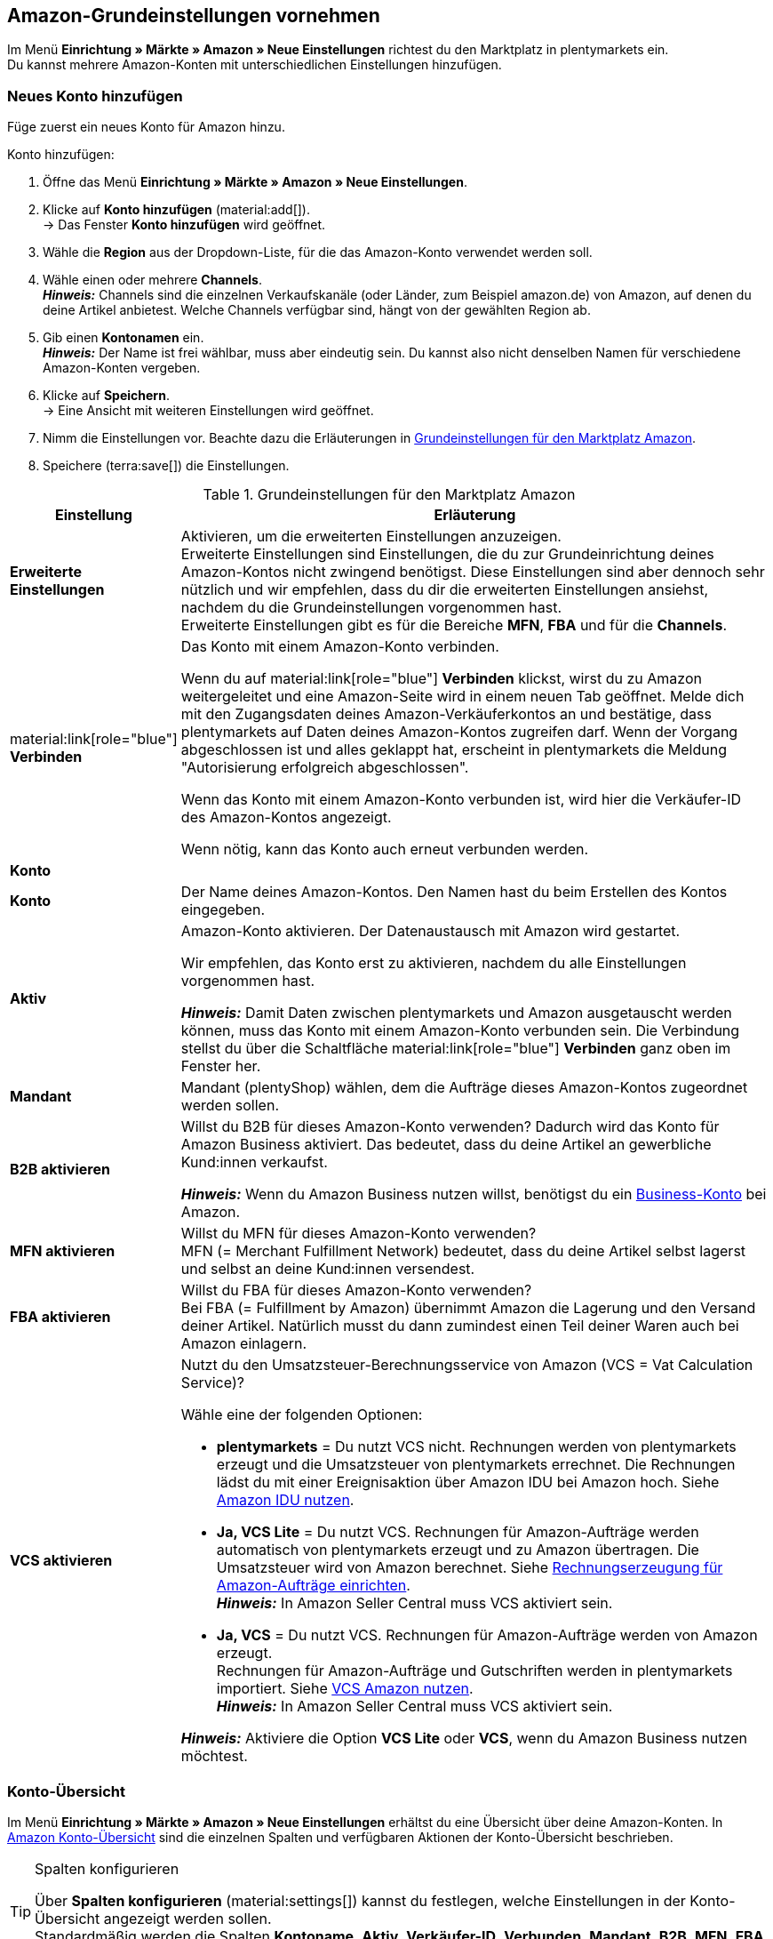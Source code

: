 [#3UIG01]
== Amazon-Grundeinstellungen vornehmen

Im Menü *Einrichtung » Märkte » Amazon » Neue Einstellungen* richtest du den Marktplatz in plentymarkets ein. +
Du kannst mehrere Amazon-Konten mit unterschiedlichen Einstellungen hinzufügen.

// Konto vs. Amazon-Konto

[#neues-konto]
=== Neues Konto hinzufügen

Füge zuerst ein neues Konto für Amazon hinzu.

[.instruction]
Konto hinzufügen:

. Öffne das Menü *Einrichtung » Märkte » Amazon » Neue Einstellungen*.
. Klicke auf *Konto hinzufügen* (material:add[]). +
→ Das Fenster *Konto hinzufügen* wird geöffnet.
. Wähle die *Region* aus der Dropdown-Liste, für die das Amazon-Konto verwendet werden soll.
. Wähle einen oder mehrere *Channels*. +
*_Hinweis:_* Channels sind die einzelnen Verkaufskanäle (oder Länder, zum Beispiel amazon.de) von Amazon, auf denen du deine Artikel anbietest. Welche Channels verfügbar sind, hängt von der gewählten Region ab.
. Gib einen *Kontonamen* ein. +
*_Hinweis:_* Der Name ist frei wählbar, muss aber eindeutig sein. Du kannst also nicht denselben Namen für verschiedene Amazon-Konten vergeben.
. Klicke auf *Speichern*. +
→ Eine Ansicht mit weiteren Einstellungen wird geöffnet.
. Nimm die Einstellungen vor. Beachte dazu die Erläuterungen in <<#grundeinstellungen-amazon>>.
. Speichere (terra:save[]) die Einstellungen.

[[grundeinstellungen-amazon]]
.Grundeinstellungen für den Marktplatz Amazon
[cols="1,4a"]
|===
|Einstellung |Erläuterung

| *Erweiterte Einstellungen*
| Aktivieren, um die erweiterten Einstellungen anzuzeigen. +
Erweiterte Einstellungen sind Einstellungen, die du zur Grundeinrichtung deines Amazon-Kontos nicht zwingend benötigst. Diese Einstellungen sind aber dennoch sehr nützlich und wir empfehlen, dass du dir die erweiterten Einstellungen ansiehst, nachdem du die Grundeinstellungen vorgenommen hast. +
Erweiterte Einstellungen gibt es für die Bereiche *MFN*, *FBA* und für die *Channels*.

| material:link[role="blue"] *Verbinden* 
| Das Konto mit einem Amazon-Konto verbinden. +

Wenn du auf material:link[role="blue"] *Verbinden* klickst, wirst du zu Amazon weitergeleitet und eine Amazon-Seite wird in einem neuen Tab geöffnet. Melde dich mit den Zugangsdaten deines Amazon-Verkäuferkontos an und bestätige, dass plentymarkets auf Daten deines Amazon-Kontos zugreifen darf. Wenn der Vorgang abgeschlossen ist und alles geklappt hat, erscheint in plentymarkets die Meldung "Autorisierung erfolgreich abgeschlossen". +

Wenn das Konto mit einem Amazon-Konto verbunden ist, wird hier die Verkäufer-ID des Amazon-Kontos angezeigt. +

Wenn nötig, kann das Konto auch erneut verbunden werden.

2+^| *Konto*

| *Konto*
| Der Name deines Amazon-Kontos. Den Namen hast du beim Erstellen des Kontos eingegeben.

| *Aktiv*
| Amazon-Konto aktivieren. Der Datenaustausch mit Amazon wird gestartet. +

Wir empfehlen, das Konto erst zu aktivieren, nachdem du alle Einstellungen vorgenommen hast.

*_Hinweis:_* Damit Daten zwischen plentymarkets und Amazon ausgetauscht werden können, muss das Konto mit einem Amazon-Konto verbunden sein. Die Verbindung stellst du über die Schaltfläche material:link[role="blue"] *Verbinden* ganz oben im Fenster her.

| *Mandant*
| Mandant (plentyShop) wählen, dem die Aufträge dieses Amazon-Kontos zugeordnet werden sollen.

| *B2B aktivieren*
| Willst du B2B für dieses Amazon-Konto verwenden? Dadurch wird das Konto für Amazon Business aktiviert. Das bedeutet, dass du deine Artikel an gewerbliche Kund:innen verkaufst. +

*_Hinweis:_* Wenn du Amazon Business nutzen willst, benötigst du ein link:https://business.amazon.de/de/funktionen-entdecken/beschaffung-verwalten/kontoverwaltung[Business-Konto^] bei Amazon.

| *MFN aktivieren*
| Willst du MFN für dieses Amazon-Konto verwenden? +
MFN (= Merchant Fulfillment Network) bedeutet, dass du deine Artikel selbst lagerst und selbst an deine Kund:innen versendest.

| *FBA aktivieren*
| Willst du FBA für dieses Amazon-Konto verwenden? +
Bei FBA (= Fulfillment by Amazon) übernimmt Amazon die Lagerung und den Versand deiner Artikel. Natürlich musst du dann zumindest einen Teil deiner Waren auch bei Amazon einlagern.

| *VCS aktivieren*
| Nutzt du den Umsatzsteuer-Berechnungsservice von Amazon (VCS = Vat Calculation Service)? +

Wähle eine der folgenden Optionen: +

* *plentymarkets* = Du nutzt VCS nicht. Rechnungen werden von plentymarkets erzeugt und die Umsatzsteuer von plentymarkets errechnet. Die Rechnungen lädst du mit einer Ereignisaktion über Amazon IDU bei Amazon hoch. Siehe xref:maerkte:amazon-einrichten.adoc#3175[Amazon IDU nutzen]. +
* *Ja, VCS Lite* = Du nutzt VCS. Rechnungen für Amazon-Aufträge werden automatisch von plentymarkets erzeugt und zu Amazon übertragen. Die Umsatzsteuer wird von Amazon berechnet. Siehe xref:maerkte:amazon-einrichten.adoc#3150[Rechnungserzeugung für Amazon-Aufträge einrichten]. +
*_Hinweis:_* In Amazon Seller Central muss VCS aktiviert sein. +
* *Ja, VCS* = Du nutzt VCS. Rechnungen für Amazon-Aufträge werden von Amazon erzeugt. +
Rechnungen für Amazon-Aufträge und Gutschriften werden in plentymarkets importiert. Siehe xref:maerkte:amazon-einrichten.adoc#6900a[VCS Amazon nutzen]. +
*_Hinweis:_* In Amazon Seller Central muss VCS aktiviert sein. +

*_Hinweis:_* Aktiviere die Option *VCS Lite* oder *VCS*, wenn du Amazon Business nutzen möchtest.
|===

[#konto-uebersicht]
=== Konto-Übersicht

Im Menü *Einrichtung » Märkte » Amazon » Neue Einstellungen* erhältst du eine Übersicht über deine Amazon-Konten. In <<tabelle-konto-uebersicht>> sind die einzelnen Spalten und verfügbaren Aktionen der Konto-Übersicht beschrieben.

[TIP]
.Spalten konfigurieren
====
Über *Spalten konfigurieren* (material:settings[]) kannst du festlegen, welche Einstellungen in der Konto-Übersicht angezeigt werden sollen. +
Standardmäßig werden die Spalten *Kontoname*, *Aktiv*, *Verkäufer-ID*, *Verbunden*, *Mandant*, *B2B*, *MFN*, *FBA* und *VCS* in der Übersicht angezeigt.
====

*_Hinweis:_* Die Konto-Übersicht sieht unterschiedlich aus, je nachdem, welche Spalten du über *Spalten konfigurieren* (material:settings[]) in der Übersicht hinzufügst oder ausblendest. In der folgenden Tabelle sind nur die Spalten beschrieben, die standardmäßig in der Übersicht angezeigt werden.

[TIP]
.Amazon-Konten suchen
====
Wenn du viele Amazon-Konten hast und das gewünschte Konto nicht gleich findest, kannst du das Konto auch über die Suche finden (material:search[role="blue"]). In den Filtern (material:tune[]) kannst du den *Kontonamen*, die *Verkäufer-ID* und die *Region* eingeben, um das gewünschte Konto zu finden.
====

[[tabelle-konto-uebersicht]]
.Amazon Konto-Übersicht
[cols="1a,4a"]
|===
|Spalte |Erläuterung

| *Kontoname*
| Der Name deines Amazon-Kontos.

| *Aktiv*
| material:circle[role="blue"] = Das Konto ist aktiv und Daten werden mit Amazon ausgetauscht. +
material:circle[] = Das Konto ist nicht aktiv. Es werden keine Daten mit Amazon ausgetauscht. +

*_Hinweis:_* Der Datenaustausch zwischen plentymarkets und Amazon funktioniert nur, wenn das Konto mit Amazon verbunden wurde. Ob das Konto verbunden ist, siehst du in der Spalte *Verbunden*.

| *Verkäufer-ID*
| Die Verkäufer-ID deines Amazon-Kontos. Die Verkäufer-ID erhältst du von Amazon.

| *Verbunden*
| material:link[role="blue"] = Das Konto ist mit Amazon verbunden. Dadurch kann plentymarkets auf die Daten deines Amazon-Kontos zugreifen. +
material:link_off[] = Das Konto ist nicht mit Amazon verbunden. Es können keine Daten ausgetauscht werden.

| *Mandant*
| Der Mandant (plentyShop), dem die Aufträge dieses Amazon-Kontos zugeordnet werden.

| *B2B*
| material:done[] = Bei diesem Amazon-Konto nutzt du B2B (Verkauf an Geschäftskund:innen). +
material:close[] = B2B wird bei diesem Amazon-Konto nicht genutzt.

| *MFN*
| material:done[] = Bei diesem Amazon-Konto nutzt du MFN (Versand durch Händler:in). +
material:close[] =  MFN wird bei diesem Amazon-Konto nicht genutzt.

| *FBA*
| material:done[] = Bei diesem Amazon-Konto nutzt du FBA (Lagerung und Versand durch Amazon). +
material:close[] = FBA wird bei diesem Amazon-Konto nicht genutzt.

| *VCS*
| material:done[] = Für dieses Amazon-Konto ist der Amazon-Rechnungsservice VCS aktiviert. Du siehst in der Übersicht auch, ob du *VCS* (Amazon berechnet die Umsatzsteuer und erzeugt Rechnungen) oder *VCS Lite* (Amazon berechnet die Umsatzsteuer, Rechnungen werden von plentymarkets erzeugt) nutzt. +
material:close[] = VCS ist für dieses Amazon-Konto nicht aktiviert.
|===

[#J48FUC6T]
== Auftragseinstellungen vornehmen

[.instruction]
Auftragseinstellungen vornehmen:

. Öffne das Menü *Einrichtung » Märkte » Amazon » Neue Einstellungen » [Konto öffnen]*.
. Navigiere zum Bereich *Aufträge*.
. Nimm die Einstellungen vor. Beachte dabei die Erläuterungen in <<#tab-auftrag>>. +
*_Tipp:_* Fehlt eine Einstellung? Dann aktiviere die Option *Erweiterte Einstellungen*.
. Speichere (terra:save[]) die Einstellungen.

[[tab-auftrag]]
.Einstellungen im Tab *Aufträge*
[cols="1,3a"]
|===
| Einstellung | Erläuterung

| *Auftragsimport Startdatum*
| Datum im Format *DD.MM.YYYY* eingeben oder über den Kalender (material:today[]) wählen. +

Bei *Auftragsimport Startzeit* kannst du zusätzlich eine Uhrzeit eingeben oder über (material:schedule[]) wählen. +

Es werden nur Aufträge ab dem gewählten Datum und Zeitpunkt in plentymarkets importiert. Aufträge, die früher generiert wurden, werden nicht importiert. +
Beachte aber, dass ältere Aufträge trotzdem noch einmal in plentymarkets importiert werden, wenn sie auf Amazon aktualisiert wurden. +

*_Hinweis:_* Diese Einstellung greift bei eigenem Versand (MFN) und bei Versand durch Amazon (FBA).

*_Hinweis:_* Jeder in plentymarkets importierte Auftrag wird abgerechnet.

| *Artikelname in Aufträgen*
| Unter welchem Namen sollen Produkte in den Auftragspositionen von Amazon-Aufträgen angezeigt werden? +

*_Mögliche Optionen:_* +
*Standardartikelname des Mandanten* = Der Artikelname, der im Standard-Webshop verwendet wird, wird auch in Amazon-Aufträgen angezeigt. +
*Artikelname von Amazon - mit SKU* = Der Artikelname, der auf Amazon verwendet wird, wird mit SKU in Amazon-Aufträgen angezeigt. +
*Artikelname von Amazon - ohne SKU* = Der Artikelname, der auf Amazon verwendet wird, wird in Amazon-Aufträgen angezeigt.

| *Gutschriften importieren*
| Aktivieren, um Gutschriften alle 4 Stunden zu importieren. VCS-Gutschriften werden einmal stündlich importiert. +

*_Hinweis:_* Diese Einstellung greift bei eigenem Versand (MFN) und bei Versand durch Amazon (FBA).

| *Produkte mit starsellersworld gelistet*
| Listest du deine Produkte mit link:https://www.starsellersworld.com/[starsellersworld^] auf Amazon? Dann aktiviere diese Einstellung. +

Beim Auftragsimport wird dann die SKU des Artikels nach dem letzten "-" abgeschnitten, um eine Zuordnung des Artikels im System zu ermöglichen.
|===

[#J48KIC6T]
== Produkt-Einstellungen vornehmen

In der Ansicht *Produkt* nimmst du Einstellungen zum Artikelexport vor.

[.collapseBox]
.Was ist der Unterschied zwischen Produkten und Angeboten?
--

* *Produkte* sind die gesamten Artikeldaten inklusive Preise und Bestand, die auf den Amazon-Produktdetailseiten angezeigt werden. Die Produktdetailseite enthält alle wichtigen Informationen über ein Produkt, die für Käufer:innen relevant sind.
* Bei *Angeboten* werden nur die Preise und der Bestand eines Artikels exportiert. Das eigentliche Produkt "gehört" auf dem Marktplatz einem anderen Anbieter. Du hängst dich also nur an dieses Produkt dran und veröffentlichst deinen eigenen Preis. Bei Amazon bedeutet das auch, dass dein Angebot nicht die Buy-Box erhält, sondern weiter unten in der Box "Andere Verkäufer auf Amazon" erscheint.

--

[.instruction]
Produkt-Einstellungen vornehmen:

. Öffne das Menü *Einrichtung » Märkte » Amazon » Neue Einstellungen » [Konto öffnen]*.
. Navigiere zum Bereich *Produkte*.
. Nimm die Einstellungen vor. Beachte dabei die Erläuterungen in <<#tab-Produkt>>. +
*_Tipp:_* Fehlt eine Einstellung? Dann aktiviere die Option *Erweiterte Einstellungen*.
. Speichere (terra:save[]) die Einstellungen.

[[tab-Produkt]]
.Einstellungen im Tab *Produkte*
[cols="1,3a"]
|===
| Einstellung | Erläuterung

| *SKU-Aufbau*
| Wie sollen neue SKU erzeugt werden, wenn eine Variante beim Export noch keine SKU hat?

Die SKU (Stock Keeping Unit) ist eine eindeutige Referenznummer für alle Artikel und Artikelvarianten bei Amazon.

Eine der folgenden Optionen wählen:

* *Varianten-ID* +
* *GTIN wenn vorhanden, sonst Varianten-ID* +
* *Variantennummer wenn vorhanden, sonst Varianten-ID*

Die gewählte Option greift nur für Varianten, die zum ersten Mal zu Amazon exportiert werden und noch keine SKU haben.

[.collapseBox]
.Du verkaufst schon auf Amazon und möchtest jetzt über plentymarkets auf Amazon verkaufen?
--


Dann speichere an deinen Varianten die SKU-Nummern, die du schon auf Amazon verwendest.

[.instruction]
Vorhandene SKU hinzufügen:

. Öffne das Menü *Artikel » Artikel bearbeiten » [Artikel öffnen] » [Variante öffnen] » Varianten-Tab: Einstellungen*.
. Wechsele in das Varianten-Tab *Verfügbarkeit*.
. Klicke im Bereich *SKU* auf *Hinzufügen* (icon:plus-square[role="green"]). +
→ Das Bearbeitungsfenster *Neue SKU* wird angezeigt.
. Wähle die Herkunft *Amazon*.
. Wähle das dazugehörige Amazon-Konto.
. Gib die SKU ein.
. Klicke auf *Hinzufügen* (icon:plus-square[role="green"]). +
→ Die SKU wird gespeichert und angezeigt.

// TODO: Oder auf Varianten vorbereiten verlinken?
--

| *Verlängerte Bearbeitungszeit aktivieren*
| Gewährt Amazon dir verlängerte Bearbeitungszeiten?

[cols="1a,5a"]
!===
! material:toggle_off[role="darkGrey"] +
(Standard)
! Die Standard-Bearbeitungszeit von Amazon wird verwendet.

! material:toggle_on[role="blue"]
! Erhöht die maximale Bearbeitungszeit von Amazon-Aufträgen von 30 auf bis zu 120 Tage. +
*_Hinweis:_* Aktiviere diese Einstellung nur, wenn Amazon dich für verlängerte Bearbeitungszeiten freigeschaltet hat.
!===

| *Bestandsänderungen exportieren*
| Sollen Änderungen am Bestand alle 15 Minuten an Amazon exportiert werden? +
*_Wichtig:_* Diese Einstellung gilt für alle Channels eines Amazon-Accounts.

[cols="1a,5a"]
!===
! material:toggle_off[role="darkGrey"] +
(Standard)
! Bestandsänderungen werden nicht abgeglichen.

! material:toggle_on[role="blue"]
! Geänderte Bestände werden alle 15 Minuten zu Amazon exportiert.
!===


| *Vollständigen Bestand exportieren*
| Sollen Bestandsdaten einmal täglich an Amazon exportiert werden? +
*_Wichtig:_* Diese Einstellung gilt für alle Channels des Amazon-Accounts.

[cols="1a,5a"]
!===
! material:toggle_off[role="darkGrey"] +
(Standard)
! Bestand wird nicht abgeglichen.

! material:toggle_on[role="blue"]
! Einmal täglich wird ein vollständiger Bestandsabgleich durchgeführt.
!===
|===

[#CNQFKI]
== Fulfillment-Einstellungen vornehmen

Du kannst den Versand von Varianten, die du über Amazon verkaufst, auf verschiedene Arten organisieren:

* *Amazon FBA:* FBA steht für Fulfillment by Amazon. Bei diesem Service übernimmt Amazon die Lagerhaltung und die gesamte Logistik. Mit anderen Worten: Amazon lagert und versendet. xref:maerkte:amazon-fba-nutzen.adoc#[So richtest du Amazon FBA ein.]
* *Amazon MFN:* MFN steht für merchant-fulfilled network. Du lagerst und versendest deine Produkte selbst.
xref:maerkte:best-practices-amazon-mfn-auftragsimport.adoc#[So richtest du Amazon MFN ein.]

//tag::amazon-mfn-video[]
Informationen zum Händlerversand findest du auch in diesem Video-Tutorial:

.Amazon MFN
video::304534064[vimeo]
//end::amazon-mfn-video[]

[#XZK4GY]
=== Amazon MFN einrichten

// TODO: Einleitung

[.instruction]
Amazon MFN einrichten:

. Öffne das Menü *Einrichtung » Märkte » Amazon » Einstellungen*.
. Navigiere zum Bereich *MFN*.
. Nimm die Einstellungen vor. Beachte dabei die Erläuterungen in <<#tab-MFN>>. +
*_Tipp:_* Fehlt eine Einstellung? Dann aktiviere die Option *Erweiterte Einstellungen*.
. Speichere (terra:save[]) die Einstellungen.

[[tab-MFN]]
.Amazon MFN einrichten
[cols="1,3a"]
|===
| Einstellung | Erläuterung

| *MFN-Aufträge importieren*
| 
[cols="1a,5a"]
!===
! material:toggle_off[role="darkGrey"] +
(Standard)
! MFN-Aufträge für dieses Konto werden nicht importiert.

! material:toggle_on[role="blue"]
! MFN-Aufträge für dieses Konto werden alle 15 Minuten importiert.

*_Hinweis:_* Aufträge werden alle 15 Minuten abgerufen. Trotzdem kann es bis zu 90 Minuten dauern, bis ein in Amazon generierter Auftrag in deinem plentymarkets System angezeigt wird. Das ist keine Fehlfunktion, sondern aus technischen Gründen nicht anders möglich. Meistens wirst du aber vorher durch eine E-Mail von Amazon über den Verkauf informiert und kannst den Auftrag im Seller Central schon ansehen.
!===

| *Auftragsstatus für übertragene Erstattungen*
| Einen xref:auftraege:order-statuses.adoc#[Auftragsstatus] wählen. Aufträge, für die erfolgreich eine Erstattung an Amazon übertragen wurde, werden in diesen Auftragsstatus verschoben.

| *Auftragsstatus für Erstattungen, die nicht übertragen wurden*
| Einen xref:auftraege:order-statuses.adoc#[Auftragsstatus] wählen. Aufträge, für die keine Erstattung an Amazon übertragen werden konnte, werden in diesen Status verschoben.

| *Ausstehende Aufträge importieren*
| Wählen, ob ausstehende Aufträge von Amazon importiert werden sollen. 

[cols="1a,5a"]
!===
! material:toggle_off[role="darkGrey"] +
(Standard)
! Ausstehende Aufträge werden nicht importiert. Es wird also kein Warenbestand reserviert.

! material:toggle_on[role="blue"] 
! Ausstehende Aufträge werden alle 15 Minuten importiert. Der Warenbestand wird reserviert.

*_Ablauf:_*

* Ausstehende Amazon-Aufträge werden mit dem Status *[1] Unvollständige Daten* importiert. Die Aufträge bleiben in diesem Status, bis Amazon den Auftrag freigibt.
* Bis zur Freigabe werden keine Adressen und keine Artikelpreise am Auftrag gespeichert.
* Nach der Freigabe durch Amazon wird der Auftrag aktualisiert und die dazugehörigen Adressen und Preise werden gespeichert.
* Wenn Amazon den Auftrag nicht freigibt, wird der Auftrag automatisch in Status *[8] Storniert* verschoben. Der Warenbestand wird wieder freigegeben.
!===

| *Versandbestätigungen aktivieren*
| Wählen, ob Versandbestätigungen an Amazon gesendet werden sollen.
// TODO: Was wenn nicht? Dann EA?
|===

[#92ZUDZ]
=== Amazon FBA einrichten

Wenn du Amazon FBA nutzt, lege nun fest, wie FBA-Aufträge, die über Amazon eingehen, behandelt werden sollen.

[#60]
==== Lager für Amazon FBA erstellen

Erstelle zuerst Lager, die für Amazon Fulfillment-Aufträge verwendet werden sollen. Dabei musst du für jedes Amazon-Logistiklager, an das du Waren sendest, auch ein Lager in plentymarkets erstellen. Nur so bleibt die komplette Funktionalität der Warenwirtschaft auch beim FBA-Programm erhalten und du behältst die Lagerbestände bei Amazon über dein plentymarkets System im Blick.

Du benötigst die folgenden Lager:

* ein Lager für jedes Land, in dem Amazon deinen FBA-Bestand einlagert
* ein Lager für unverkäuflichen FBA-Bestand für jedes Land, in dem Amazon deinen FBA-Bestand einlagert

[.instruction]
Lager für Amazon FBA erstellen:

. Öffne das Menü *Einrichtung » Waren » Lager*.
. Klicke auf *Neues Lager*.
. Gib einen Namen für das Lager ein.
. Wähle den Lagertyp *Reparatur*.
. Wähle als *Logistiktyp* die Option *Amazon*.
. Speichere (terra:save[]) die Einstellungen. +
→ Das Lager wird alphabetisch sortiert unter Lager angezeigt und geöffnet.
. Nimm die weiteren Einstellungen gemäß der Erläuterungen auf der Handbuchseite xref:warenwirtschaft:lager-einrichten.adoc#[Lager planen] vor.
. Speichere (terra:save[]) die Einstellungen. +
→ Das Lager wird erstellt.
// TODO: Lagereinstellungen hier aufführen

[TIP]
.Separate Amazon FBA Bestandsanzeige für EU und UK
====
Seit dem Brexit wird der FBA UK Stock für Amazon.co.uk separat geführt und fällt nicht mehr unter den FBA EU Stock. Um sowohl den *FBA EU Stock* als auch den *FBA UK Stock* angezeigt zu bekommen, wird mindestens ein Konto im System benötigt, das einem europäischen Verkäuferkonto zugeordnet ist und das einen Abruf auf eine europäische Amazon-Plattform tätigen kann. Zusätzlich wird noch ein Konto im System benötigt, das einem europäischen Verkäuferkonto zugeordnet ist und das einen Abruf auf die Plattform Amazon.co.uk tätigen kann. Dieses Konto ruft dann den Bestand der gesamten FBA-UK-Bestände ab. Beachte hierzu auch das Best Practice xref:maerkte:best-practices-amazon-fba-bestandsanzeige.adoc#[Bestandsanzeige Amazon FBA für EU und UK].
====

[#92ZFDZ]
==== Amazon FBA einrichten

Wenn du Amazon FBA nutzt, lege nun fest, wie FBA-Aufträge, die über Amazon eingehen, behandelt werden sollen.

// tag::amazon-fba-settings[]
[.instruction]
Amazon FBA einrichten:

. Öffne das Menü *Einrichtung » Märkte » Amazon » Einstellungen » [Konto öffnen]*.
. Navigiere zum Bereich *FBA*.
. Nimm die Einstellungen vor. Beachte dabei die Erläuterungen in <<#tab-fba>>. +
*_Tipp:_* Fehlt eine Einstellung? Dann aktiviere die Option *Erweiterte Einstellungen*.
. Speichere (terra:save[]) die Einstellungen.

[[tab-fba]]
.Amazon FBA einrichten
[cols="1,3a"]
|===

2+^| Fulfillment by Amazon (FBA)

| *FBA-Aufträge importieren*
| Sollen FBA-Aufträge in plentymarkets importiert werden?

[cols="1a,5a"]
!===
! material:toggle_off[role="darkGrey"] +
(Standard)
! FBA-Aufträge für dieses Konto werden nicht importiert.

! material:toggle_on[role="blue"]
! FBA-Aufträge für dieses Konto werden alle 4 Stunden importiert.
!===

| *Auftragsstatus für importierte FBA-Aufträge*
| Mit welchem xref:auftraege:order-statuses.adoc#[Auftragsstatus] sollen FBA-Aufträge in plentymarkets importiert werden?

*_Hinweis:_* Wenn du die Einstellung *Aufträge mit gebuchtem Warenausgang importieren* aktivierst, musst du hier mindestens *Status 7* wählen.

| *Aufträge mit gebuchtem Warenausgang importieren*
| Soll für importierte FBA-Aufträge der Warenausgang als gebucht markiert werden?

Wenn die Option aktiviert ist, werden die Aufträge zwar als gebucht markiert. Es wird aber keine Warenbewegung ausgelöst. Der Bestand wird erst durch den Auftragsbericht von Amazon reduziert.

*_Wichtig:_* Wenn die Einstellung aktiv ist, wähle mindestens Status 7 für die Einstellung *Auftragsstatus für importierte FBA-Aufträge*.

| *Retouren importieren*
| Sollen Retouren in plentymarkets importiert werden?

[cols="1a,5a"]
!===
! material:toggle_on[role="blue"] +
(Standard)
! Retouren werden einmal täglich importiert. +
*_Wichtig:_* Retouren werden nur importiert, wenn der Auftrag mit unveränderter externer Auftragsnummer in plentymarkets vorliegt.

*_Tipp:_* Im Retourenfall senden Käufer:innen die Ware zurück an Amazon. Die Retoure wird in dein plentymarkets System importiert und mit dem Retourenstatus im Auftragsmenü erstellt, den du im Menü *Einrichtung » Aufträge » Einstellungen* gewählt hast.

! material:toggle_off[role="darkGrey"]
! Retouren werden nicht importiert.
!===

| *Gutscheine bei Retouren berücksichtigen*
| Wählen, ob Rabatte von Amazon bei Retouren berücksichtigt werden sollen oder nicht. Dabei wird kein Mindestbestellwert für den Gutschein berücksichtigt.

*_Wichtig:_* "Gutscheine" können Rabatte aus Amazon Delivery Campaigns, Amazon Campaigns oder sonstige von Amazon gewährte Rabatte sein. Es können aber auch zusätzliche Kosten sein, die Amazon erhebt. Beispiele hierfür sind Kosten für Geschenkverpackungen oder Fälle, in denen Amazon eigene Versandkosten berechnet.

[cols="1a,5a"]
!===
! material:toggle_on[role="blue"] +
(Standard)
! FBA-Retouren enthalten Artikelpositionen für Rabatte oder Zusatzkosten von Amazon. Der Gutschriftsbetrag stimmt also nicht mit dem Betrag des ursprünglichen Auftrags überein. Die Gutschrift muss ggf. über *Stornobeleg » Auftragsanpassung » Neue Gutschrift* korrigiert werden.

[.collapseBox]
.Beispiel
--

* Warenwert des ursprünglichen Auftrags: 50,00 Euro
* Von Amazon erhobene zusätzliche Portokosten: 5,00 Euro
* Betrag in der Gutschrift: 55 Euro
--

! material:toggle_off[role="darkGrey"]
! Auftragspositionen für Amazon-Gutscheine werden nicht importiert. Rabatte oder zusätzliche Kosten von Amazon werden also ignoriert und bei der Berechnung nicht berücksichtigt.

[.collapseBox]
.Beispiel
--

* Warenwert des ursprünglichen Auftrags: 50,00 Euro
* Von Amazon erhobene zusätzliche Portokosten: 5,00 Euro
* Betrag in der Gutschrift: 50 Euro
--
!===
  
| *Artikelrabatte aus Kampagnen ignorieren*
| Wähle, wie Rabatte auf Artikel beim Import von Aufträgen behandelt werden sollen.

*_Hintergrund:_* Aus Amazon-Bestellberichten geht nicht hervor, ob Artikelrabatte eines Auftrags von der Händler:in oder von Amazon gewährt wurden. Beim Import wird in beiden Fällen der Rabattbetrag vom Auftragswert abgezogen. Wenn Amazon den Rabatt gibt, weichen dann aber der Auftragswert und der von Amazon an dich ausgezahlte Betrag voneinander ab. In solchen Fällen musst du den Auftrag manuell anpassen, da du sonst zu wenig Umsatzsteuer für den Auftrag abführst.

*_Empfehlung:_* Aktiviere diese Einstellung, wenn du selbst keine Kampagnen mit Produktrabatten auf Amazon-Plattformen anbietest.

[cols="1,4a"]
!===
! material:toggle_off[role="darkGrey"] +
(Standard)
! Der Rabattbetrag wird importiert. Wenn der Rabatt von Amazon gewährt wurde, muss der Auftrag manuell angepasst werden.

[.collapseBox]
.Beispiel
--

*_Ablauf bei Rabatt von Amazon:_*

* Eine Kundin kauft einen deiner Artikel für 10,00 Euro.
* Amazon gibt der Kundin einen Rabatt von 1,00 Euro.
* Der Auftrag wird mit einem Auftragswert von 9,00 Euro importiert.
* Amazon zahlt dir 10,00 Euro aus. +
→ Den Auftragswert und der Betrag, den Amazon an dich auszahlt, stimmen nicht übereinstimmen. Der Auftrag muss manuell korrigiert werden.

*_Ablauf bei Rabatt von Händler:in:_*

* Eine Kundin kauft einen deiner Artikel für 10,00 Euro.
* Du gibst der Kundin einen Rabatt von 1,00 Euro.
* Der Auftrag wird mit einem Auftragswert von 9,00 Euro importiert.
* Amazon zahlt dir 9,00 Euro aus. +
→ Alle Summen sind korrekt.

*_Hinweis:_* Um die Beispiele zu vereinfachen werden darin die Gebühren nicht berücksichtigt, die du an Amazon zahlst.
--

! material:toggle_on[role="blue"]
! Der Rabattbetrag wird beim Import vom Auftragswert abgezogen. Diese Einstellung wird für Händler:innen empfohlen, die selbst keine Rabattkampagnen auf Amazon-Plattformen fahren. Wenn der Rabatt von der Händler:in gewährt wurde, muss der Auftrag manuell angepasst werden.

[.collapseBox]
.Beispiel
--

*_Ablauf bei Rabatt von Amazon:_*

* Eine Kundin kauft einen deiner Artikel für 10,00 Euro.
* Amazon gibt der Kundin einen Rabatt von 1,00 Euro.
* Amazon zahlt dir 10,00 Euro aus.
* Der Auftrag wird mit einem Auftragswert von 10,00 Euro importiert. +
→ Alle Summen sind korrekt.

*_Ablauf bei Rabatt von Händler:in:_*

* Eine Kundin kauft einen deiner Artikel für 10,00 Euro.
* Du gibst der Kundin einen Rabatt von 1,00 Euro.
* Der Auftrag wird mit einem Auftragswert von 10,00 Euro importiert.
* Amazon zahlt dir 9,00 Euro aus. +
→ Den Auftragswert und der Betrag, den Amazon an dich auszahlt, stimmen nicht übereinstimmen. Der Auftrag muss manuell korrigiert werden.

*_Hinweis:_* Um die Beispiele zu vereinfachen werden darin die Gebühren nicht berücksichtigt, die du Amazon zahlst.
--
!===

| *Versandrabatte aus Kampagnen ignorieren*
| Wähle, wie Rabatte auf die Versandkosten beim Import von Aufträgen behandelt werden sollen.

*_Hintergrund:_* Aus Amazon-Bestellberichten geht nicht hervor, ob Versandrabatte eines Auftrags von der Händler:in oder von Amazon gewährt wurden. Beim Import wird in beiden Fällen der Rabattbetrag vom Auftragswert abgezogen. Wenn Amazon den Rabatt gibt, weichen dann aber der Auftragswert und der von Amazon an dich ausgezahlte Betrag voneinander ab. In solchen Fällen musst du den Auftrag manuell anpassen, da du sonst zu wenig Umsatzsteuer für den Auftrag abführst.

*_Empfehlung:_* Aktiviere diese Einstellung, wenn du selbst keine Kampagnen mit Versandrabatten auf Amazon-Plattformen anbietest.

[cols="1,4a"]
!===
! *Nein* 
(Standard)
! Der Rabattbetrag wird importiert. Wenn der Rabatt von Amazon gewährt wurde, muss der Auftrag manuell angepasst werden.

[.collapseBox]
.Beispiel
--

*_Ablauf bei Rabatt von Amazon:_*

* Eine Kundin kauft einen deiner Artikel für 10,00 Euro plus 3,00 Euro Versandkosten.
* Amazon schenkt der Kundin die Versandkosten.
* Der Auftrag wird mit einem Auftragswert von 10,00 Euro plus 3,00 Euro Versandkosten importiert.
* Amazon zahlt dir 13,00 Euro aus. +
→ Den Auftragswert und der Betrag, den Amazon an dich auszahlt, stimmen nicht übereinstimmen. Der Auftrag muss manuell korrigiert werden.

*_Ablauf bei Rabatt von Händler:in:_*

* Eine Kundin kauft einen deiner Artikel für 10,00 Euro plus 3,00 Euro Versandkosten.
* Du schenkst der Kundin die Versandkosten.
* Der Auftrag wird mit einem Auftragswert von 10,00 Euro plus 3,00 Euro Versandkosten importiert.
* Amazon zahlt dir 13,00 Euro aus. +
→ Alle Summen sind korrekt.

*_Hinweis:_* Um die Beispiele zu vereinfachen werden darin die Gebühren nicht berücksichtigt, die du Amazon zahlst.
--

! *Ja*
! Der Rabattbetrag wird beim Import vom Auftragswert abgezogen. Diese Einstellung wird für Händler:innen empfohlen, die selbst keine Rabattkampagnen auf Amazon-Plattformen fahren. Wenn der Rabatt von der Händler:in gewährt wurde, muss der Auftrag manuell angepasst werden.

[.collapseBox]
.Beispiel
--

*_Ablauf bei Rabatt von Amazon:_*

* Eine Kundin kauft einen deiner Artikel für 10,00 Euro plus 3,00 Euro Versandkosten.
* Amazon schenkt der Kundin die Versandkosten.
* Der Auftrag wird mit einem Auftragswert von 10,00 Euro plus 3,00 Euro Versandkosten importiert.
* Amazon zahlt dir 13,00 Euro aus. +
→ Alle Summen sind korrekt.

*_Ablauf bei Rabatt von Händler:in:_*

* Eine Kundin kauft einen deiner Artikel für 10,00 Euro plus 3,00 Euro Versandkosten.
* Du schenkst der Kundin die Versandkosten.
* Der Auftrag wird mit einem Auftragswert von 10,00 Euro plus 3,00 Euro Versandkosten importiert.
* Amazon zahlt dir 13,00 Euro aus. +
→ Den Auftragswert und der Betrag, den Amazon an dich auszahlt, stimmen nicht übereinstimmen. Der Auftrag muss manuell korrigiert werden.

*_Hinweis:_* Um die Beispiele zu vereinfachen werden darin die Gebühren nicht berücksichtigt, die du an Amazon zahlst.
--
!===

2+^| *FBA-Einstellungen: Bestand*

| *FBA-Bestand importieren*
| Sollen Bestände bei Amazon in dein FBA-Lager importiert werden?

[cols="1a,5a"]
!===
! material:toggle_off[role="darkGrey"] +
(Standard)
! FBA-Bestände werden nicht mit Amazon ausgetauscht.

! material:toggle_on[role="blue"]
! Einmal stündlich werden FBA-Bestände in plentymarkets importiert.
!===

| *Lager*
| Welches plentymarkets Lager soll für den FBA-Bestandsabgleich dieses Kontos verwendet werden?

Dieses Lager wird auch für die FBA-Auftragszuordnung des Kontos verwendet, wenn kein FBA-Auftrag zugeordnet werden kann, weil für das Auftragsland kein Lager eingerichtet wurde.

| *Lager UK*
| Welches plentymarkets Lager soll für den FBA-Bestandsabgleich für Großbritannien verwendet werden?

| *Lager für unverkäuflichen Bestand*
| In welches plentymarkets Lager soll unverkäuflicher Bestand des Kontos gebucht werden? Wenn du kein Lager wählst, wird der unverkäufliche Bestand nicht in plentymarkets importiert.

*_Hinweis:_* Wähle für diese Einstellung nicht das gleiche Lager wie für die Einstellung *Lager* (FBA-Lager). Sonst werden die Bestände des Lagers überschrieben.

[.collapseBox]
.Was ist unverkäuflicher Bestand?
--
Der unverkäufliche Bestand ist die Anzahl der Einheiten einer SKU, die sich in Amazon-Logistikzentren befinden und den Zustand "nicht verkaufbar" haben. Im Bericht "Lagerbestand mit Versand durch Amazon" entspricht das der Menge in der Spalte *afn-unsellable-quantity*.
--

| *Lager für unverkäuflichen Bestand UK*
| In welches plentymarkets Lager soll unverkäuflicher Bestand des Kontos in Großbritannien gebucht werden? Wenn du kein Lager wählst, wird der unverkäufliche Bestand nicht in plentymarkets importiert.

*_Hinweis:_* Wähle für diese Einstellung nicht das gleiche Lager wie für die Einstellung *Lager (UK)* (FBA-Lager). Sonst werden die Bestände des Lagers überschrieben.

[.collapseBox]
.Was ist unverkäuflicher Bestand?
--
Der unverkäufliche Bestand ist die Anzahl der Einheiten einer SKU, die sich in Amazon-Logistikzentren befinden und den Zustand "nicht verkaufbar" haben. Im Bericht "Lagerbestand mit Versand durch Amazon" entspricht das der Menge in der Spalte *afn-unsellable-quantity*.
--
//end::amazon-fba-settings[]

//tag::amazon-multi-channel-settings[]
2+^| *Multi-Channel*

| *Multi-Channel-Versand aktivieren*
| Sollen auch Aufträge von anderen Verkaufskanälen mit Amazon FBA abgewickelt werden?

*_Was ist Multi-Channel-Versand?_*

Mit Amazon FBA können auch Aufträge abgewickelt werden, die auf anderen Verkaufskanälen generiert werden, zum Beispiel auf anderen Marktplätzen oder in deinem Online-Shop. Auch für diese Aufträge übernimmt Amazon also die Lagerung und den Versand deiner Artikel.

| *Auftragsstatus für übertragene Multi-Channel-Aufträge*
| Einen xref:auftraege:order-statuses.adoc#[Auftragsstatus] wählen. Dieser Auftragsstatus wird Multi-Channel-Aufträgen zugewiesen, die erfolgreich an Amazon übertragen wurden.

| *Artikelpakete Multi-Channel*
| Welche Auftagspositionen sollen für FBA-Multi-Channel-Aufträge an Amazon übertragen werden? +

*_Hintergrund:_* Welche Option du wählst hängt davon ab, wie du Artikelpakete bei Amazon lagerst. Sind alle Paketbestandteile von Artikelpaketen gemeinsam verpackt bei Amazon eingelagert? Oder stellt Amazon die einzelnen Paketbestandteile selbst zu Artikelpaketen zusammen?

[cols="1,3a"]
!===
! *Alle Auftragspositionen übertragen*
! Als Auftragspositionen werden die Paketposition und die Paketbestandteile an Amazon übertragen.

*_Wichtig: Wähle diese Option nicht. Sonst versendet Amazon möglicherweise Positionen doppelt oder erfüllt den Auftrag nicht._*

! *Nur Paketposition übertragen*
! Nur die Paketposition wird an Amazon übertragen.

*_Voraussetzung:_* Alle Paketbestandteile des Artikelpakets sind in einer einzigen Verpackung bei Amazon gelagert. Das Artikelpaket hat nur eine SKU. Amazon pickt also nur eine Position.

! *Ohne Paketposition übertragen*
! Nur die Paketbestandteile werden an Amazon übertragen.

*_Voraussetzung:_* Das Artikelpaket besteht aus einzelnen Artikeln. Bei Amazon sind diese Artikel alle einzeln eingelagert. Jeder Artikel hat eine eigene SKU. Erst durch den Pick-Vorgang wird aus den Einzelartikeln ein Artikelpaket. 
!===

| *Versandkategorie*
| Wie soll Amazon deine Multi-Channel-Bestellungen versenden?

[cols="1,3a"]
!===
! *Standard*
! Normaler Versand

! *Expedited*
! Schnellversand

! *Priority*
! Bevorzugt (schnellster Versand)
!===
|===
//end::amazon-multi-channel-settings[]

[#HBN7346B]
== Channels verwalten

Channels sind die einzelnen Verkaufskanäle von Amazon in den verschiedenen Ländern.

[#HBN7446B]
=== Channels hinzufügen

Du kannst entweder Channels mit Standardeinstellungen hinzufügen oder einen vorhandenen Channel kopieren und anpassen.

[tabs]
====
Channel(s) mit Standardeinstellungen hinzufügen::
+
--

[.instruction]
Channel(s) mit Standardeinstellungen hinzufügen:

. Öffne das Menü *Einrichtung » Märkte » Amazon » Einstellungen*.
. Navigiere zum Bereich *Channels*.
. Klicke auf icon:plus[] *Channel(s) mit Standardeinstellungen hinzufügen*. +
→ Das Fenster *Channel(s) mit Standardeinstellungen hinzufügen* wird angezeigt.
. Wähle aus der Dropdown-Liste einen oder mehrere Channels.
. Klicke auf *Speichern*. +
→ Die Channels werden zur Liste der Channels hinzugefügt.
// TODO: Was sind die Standardeinstellungen?

--
 
Einstellungen eines vorhandenen Channels kopieren::
+
--

[.instruction]
Einstellungen eines vorhandenen Channels kopieren:

. Öffne das Menü *Einrichtung » Märkte » Amazon » Einstellungen*.
. Navigiere zum Bereich *Channels*.
. Klicke in der Zeile des Channels auf die weiteren Aktionen (material:more_vert[]). 
. Wähle die Option *Einstellungen für neue(n) Channel(s) übernehmen*. +
→ Das Fenster *Einstellungen für neue(n) Channel(s) übernehmen* wird angezeigt.
. Wähle aus der Dropdown-Liste *Channels* einen oder mehrere Channels.
. Klicke auf *Speichern*. +
→ Die Channels werden zur Liste der Channels hinzugefügt.

--
====

[#5T93GW10]
=== Channel-Einstellungen bearbeiten

////
In diesem Video-Tutorial erhältst du weitere Informationen zu den verschiedenen Artikeleinstellungen:

.Amazon-Artikeleinstellungen
video::199993489[vimeo]
////

[.instruction]
Channel-Einstellungen bearbeiten:

. Öffne das Menü *Einrichtung » Märkte » Amazon » Einstellungen*.
. Navigiere zum Bereich *Channels*.
. Klicke auf den Channel, den du bearbeiten möchtest.
. Nimm die Einstellungen vor. Beachte dabei die Erläuterungen in <<#tab-channels>>. +
*_Tipp:_* Fehlt eine Einstellung? Dann aktiviere die Option *Erweiterte Einstellungen*.
. Speichere (terra:save[]) die Einstellungen.

[[tab-channels]]
.Verfügbare Channel-Einstellungen
[cols="1,3a"]
|===
| Einstellung | Erläuterung

2+^| Produkte

| *Artikel exportieren*
| Sollen Artikeldaten an diesen Amazon-Channel exportiert werden?

[cols="1a,5a"]
!===
! material:toggle_off[role="darkGrey"] +
(Standard)
! Artikeldaten werden nicht exportiert.

! material:toggle_on[role="blue"]
! Artikeldaten werden einmal täglich an diesen Amazon-Channel exportiert.
!===

| *Exportfilter*
a| Mit den Exportfiltern kannst du Varianten anhand bestimmter Kriterien vom Export ausschließen. Die Filter sind optional. Wenn du keine Filter setzt, werden alle Varianten exportiert, die für die Herkunft freigeschaltet sind und die Exportvoraussetzungen erfüllen.

*_Wichtig:_* Wenn du mehrere Filter setzt, werden nur die Varianten exportiert, auf die _alle_ gewählten Filter zutreffen.

[cols="1a,4a"]
!===

! *Kategorien*
! Nur Varianten der gewählten Kategorien werden exportiert.

! *BMVD-Kategorien*
! Nur Varianten der gewählten Kategorien werden exportiert. +
*_Tipp:_* BMVD steht für Bücher, Musik, Video und DVD.

! *Artikelverfügbarkeit*
! Es werden nur Varianten exportiert, die die gewählten Verfügbarkeiten haben. +
*_Tipp:_* Die Variantenverfügbarkeiten werden im Menü *Einrichtung » Artikel » Verfügbarkeit* verwaltet. An den Varianten wählst du die Variantenverfügbarkeit im Menü *Artikel » Artikel bearbeiten » [Artikel öffnen] » [Variante öffnen] » Varianten-Tab: Einstellungen* im Bereich *Verfügbarkeit* ein.

! *Markierung 1*; +
*Markierung 2*
! Nur Varianten mit den gewählten Markierungen werden exportiert. Wenn du Filter für *Markierung 1* und *Markierung 2* wählst, werden nur Varianten exportiert, die beide Markierungen haben.

! *Tags*
! Nur Varianten mit den gewählten Tags werden exportiert. Du kannst einen oder mehrere Tags wählen. Wenn du mehrere Tags wählst, werden nur Varianten exportiert, die alle diese Tags haben.

! *Im Webshop des Mandanten verfügbar*
! Option aktivieren, um nur Varianten zu exportieren, die für diesen Mandanten freigegeben sind.

material:toggle_off[role="darkGrey"] (Standard) = Alle Varianten werden exportiert, unabhängig vom gewählten Mandanten. +
material:toggle_on[role="blue"] = Nur Varianten werden exportiert, die auch für den Mandanten dieses Amazon-Kontos aktiviert sind. +
*_Tipp:_* Die Mandantenverfügbarkeit aktivierst du im Menü *Artikel » Artikel bearbeiten » [Variante öffnen] » Varianten-Tab: Verfügbarkeit » Bereich: Mandant (Shop)*.
!===

| *Artikelnummer des Herstellers*
| Wählen, ob SKU, Variantennummer, GTIN, Varianten-ID, Externe Varianten-ID, Modellnummer oder kein Wert als part_number exportiert werden soll.

| *Artikelname*
| Welches plentymarkets Feld soll als Artikelname exportiert werden?

| *Artikelbeschreibung*
| Welches plentymarkets Feld soll als Artikelbeschreibung exportiert werden?

| *HTML-Tags erlauben*
| 
[cols="1a,5a"]
!===
! material:toggle_off[role="darkGrey"] +
(Standard)
! Alle HTML-Tags werden beim Export aus den Artikelbeschreibungen entfernt.

! material:toggle_on[role="blue"]
! Bestimmte HTML-Tags werden nicht aus deb Artikelbeschreibungen entfernt.

Die folgenden HTLM-Tags werden nicht entfernt: +
&lt; br &gt;, &lt; b &gt;, &lt; i &gt;, &lt; p &gt; ,&lt; ul &gt;, &lt; li &gt;, &lt; table &gt;, &lt; tr &gt;, &lt; td &gt;, &lt; th &gt;, &lt; tbody &gt; und &lt; strong &gt;
!===

2+^| *Angebote*

| *Preise aktualisieren*
| Sollen Preisänderungen an diesen Amazon-Channel exportiert werden?

[cols="1a,5a"]
!===
! material:toggle_off[role="darkGrey"] +
(Standard)
! Preisänderungen werden nicht exportiert.

! material:toggle_on[role="blue"]
! Preisänderungen werden einmal pro Stunde an diesen Amazon-Channel exportiert.
!===

| *Zusätzliche SKU*
| Datenaustausch für zusätzliche Amazon-SKUs aktivieren. +
*ALLE*, *Bestandsabgleich*, oder *Preisabgleich* für xref:maerkte:varianten-vorbereiten.adoc#760[zusätzliche SKUs] aktivieren.

Beim Amazon-Auftragsimport werden zusätzliche SKUs automatisch berücksichtigt. Den Bestands- und Preisabgleich für zusätzliche SKUs aktivierst du hier manuell.

* *ALLE* = Aktiviert den Bestandsabgleich und den Preisabgleich für zusätzliche SKUs.
* *Bestandsabgleich* = Der Bestand für zusätzliche SKUs wird zusammen mit dem Bestand abgeglichen.
* *Preisabgleich* = Der Preis für zusätzliche SKUs wird in dem Intervall abgeglichen, den du für die Einstellung *Preisänderungen* eingestellt hast.

Beim Bestandsabgleich für zusätzliche SKUs werden auch FBA-Bestände in plentymarkets importiert.

[.collapseBox]
.Was ist die zusätzliche SKU?
--
Zusätzliche SKUs können zusätzlich zu der SKU der Variante für den Bestandsexport und den Preisexport genutzt werden.

*_Beispiel:_* Du hast mehrere Angebote zu einer Variante in deiner Seller Central aktiv. Wenn du den Bestandsabgleich und/oder den Preisabgleich für zusätzliche SKU aktivierst, kannst über plentymarkets auch Bestand und Preis für die zusätzlichen Angebote aktualisieren.

*_Wichtig:_* Zusätzliche SKU können _nicht_ für den Artikelexport genutzt werden. Grund: Amazon erlaubt es nicht, mehrere Angebote für ein Produkt mit eindeutiger Identifizierung (EAN, ASIN etc.) zu erstellen.

Zusätzliche SKU können außerdem für die Zuordnung der Variante beim Auftragsimport genutzt werden.
--

| *Bestandsquelle*
a| Mögliche Optionen:

* *Bestandsmenge des Vertriebslagers mit höchstem Bestand*
* *Summe der Bestandsmengen aller Vertriebslager*
* *Hauptlager des Artikels*
* *Lager wählen* = Die Option *Lagerauswahl* wird eingeblendet.

*_Wichtig:_* Bei der Versandanmeldung müssen die Adressdaten des Lagers an Amazon übergeben werden. In Amazon Seller Central werden diese Adressdaten unter *Ship from* angezeigt. Achte deshalb darauf, dass für Versandlager, aus denen du Amazon-Aufträge erfüllst, im Menü *Einrichtung » Waren » Lager » [Lager öffnen] » Einstellungen* die Adressdaten des Lagers gespeichert sind.

| *Lagerauswahl* +
(nur bei *Lager wählen*)
| Ein oder mehrere Lager wählen. Die Bestände der gewählten Lager werden addiert und zu Amazon übermittelt. Dabei werden auch die Einstellungen für Bestandspuffer und Maximalbestand berücksichtigt. +

*_Wichtig:_* Wenn du für die Einstellung *Lagerauswahl* die Option *Lager wählen* einstellst, aber kein *Lager* wählst, wird der Artikel nicht exportiert, weil kein Bestand ermittelt werden kann.

| *Bestandspuffer*
| Wenn der Artikel auf Netto-Warenbestand beschränkt ist, wird der exportierte Bestand um den eingegebenen Wert verringert.

| *Maximaler Warenbestand*
| Bestimmt die obere Grenze des exportierten Bestands für alle Artikel. Diese Einstellung hat Priorität gegenüber der Einstellung *Menge für Artikel ohne Bestandsbindung*.

| *Menge für Artikel* +
*ohne Bestandsbeschränkung*
| Bei Artikeln mit der Einstellung *keine Beschränkung* wird der Maximalwert aus realem Bestand und der hier definierten Menge übermittelt. +
*_Beispiel:_* Einstellung 0, Nettowarenbestand 8. plentymarkets übermittelt 8. +
Artikel mit der Einstellung *Beschränkung auf Netto-Warenbestand* werden nicht berücksichtigt.

| *Durchschnittliche Lieferzeit in Tagen*
| Welche durchschnittliche Lieferzeit soll exportiert werden?

* *Nicht übertragen* 
* *Durchschnittliche Lieferzeit in Tagen*
* *Durchschnittliche Lieferzeit in Tagen + Bearbeitungszeit* = Öffnet ein Feld, in das du die Bearbeitungszeit eingeben kannst.

*_Tipp_*: Gib realistische Lieferzeiten ein. Diese Angaben werden als Zusage gewertet und sind wettbewerbsrechtlich relevant.

| *Bearbeitungszeit* +
(nur bei *Durchschnittliche Lieferzeit in Tagen + Bearbeitungszeit*)
| Bearbeitungszeit in Tagen eingeben. Diese Bearbeitungszeit wird zur durchschnittlichen Lieferzeit addiert.
|===

=== Channel löschen

Du möchtest einen Channel löschen? 

*_Wichtig:_* Für jedes Konto muss immer mindestens ein Channel gespeichert sein. Wenn alle Channels in der Gruppenfunktion ausgewählt sind oder das Kontextmenü des letzten verbleibenden Kanals geöffnet ist, sind die Schaltflächen zum Löschen deaktiviert.

[tabs]
====
Einen Channel löschen::
+
--
. Öffne das Menü *Einrichtung » Märkte » Amazon » Neue Einstellungen » [Konto öffnen] » Ansicht: Channels*.
. Navigiere in der Liste zu dem Channel, den du löschen möchtest. +
. Klicke auf die weiteren Aktionen (material:more_vert[]) des Channels.
. Klicke im Kontextmenü auf *Channel löschen* (material:delete[]). +
*_Wichtig:_* Für jedes Konto muss immer mindestens ein Channel gespeichert sein. Wenn du das Kontextmenü des letzten Channels öffnest, wird die Option *Channel löschen* deshalb deaktiviert. +
→ Du wirst aufgefordert, den Löschvorgang zu bestätigen.
. Bestätige die Löschung. +
→ Der Channel wird gelöscht.

--
 
Mehrere Channels löschen::
+
--
. Öffne das Menü *Einrichtung » Märkte » Amazon » Neue Einstellungen » [Konto öffnen] » Ansicht: Channels*.
. Aktiviere in der Spalte ganz links die Channels, die du löschen möchtest. +
. Klicke auf *Löschen* (material:delete[]). +
*_Wichtig:_* Für jedes Konto muss immer mindestens ein Channel gespeichert sein. Wenn du in der Gruppenfunktion alle Channels auswählst, ist die Option *Löschen* deshalb deaktiviert. +
→ Du wirst aufgefordert, den Löschvorgang zu bestätigen.
. Bestätige die Löschung. +
→ Die gewählten Channels werden gelöscht.

// TODO: Ab wann sind die Artikel dann nicht mehr auf dem Channel verfügbar?

--
====

////

| Weitere Einstellungen für FBA
a| Die folgenden Einstellungen befinden sich zwar im Bereich *Eigener Versand (MFN)* weiter oben im Menü, gelten aber auch bei Versand durch Amazon (FBA). Wähle deshalb auch für diese Einstellungen die gewünschten Optionen:

| *Auftragsimport Startdatum*
| Datum eingeben. Es werden nur Aufträge ab diesem Datum in plentymarkets importiert. +
*_Hinweis:_* Jeder in plentymarkets importierte Auftrag wird abgerechnet.

| *Auftragsposition*
| Bestimmt die Darstellung des Artikelnamens in der Auftragsposition. Eine der folgenden Optionen wählen:

* *Artikelname aus Shop übernehmen*
* *Artikelname von Amazon übernehmen - mit SKU*
* *Artikelname von Amazon übernehmen - ohne SKU*

| *Zahlungseingang*
| *Zahlungseingang gebucht* wählen, wenn der Zahlungseingang beim Import von MFN- und FBA-Aufträgen als gebucht angezeigt werden soll. +
*_Hinweis:_* Diese Einstellung greift bei eigenem Versand (MFN) und bei Versand durch Amazon (FBA).

| *Status für übertragene Retouren*
|xref:auftraege:order-statuses.adoc#[Auftragsstatus] für Retouren wählen, die erfolgreich an Amazon gemeldet wurden.

| *Status für nicht übertragene Retouren*
|xref:auftraege:order-statuses.adoc#[Auftragsstatus] für Retouren wählen, die nicht erfolgreich an Amazon gemeldet wurden.

| *Ausstehende Aufträge*
| Wählen, ob ausstehende Aufträge von Amazon alle 15 Minuten importiert werden sollen, oder nie.

| *Gutschriftenimport*
| Sollen Amazon-Gutschriften für MFN- und FBA-Aufträge in dein plentymarkets System als Auftrag des Typs *Gutschrift* importiert werden?

[cols="1,3a"]
!===
! *Nein* (Standard)
! Gutschriften werden nicht importiert.

! *Ja*
! Amazon-Gutschriften werden alle 4 Stunden in dein plentymarkets System importiert.
!===

*_Hinweis:_* Diese Einstellung greift bei eigenem Versand (MFN) und bei Versand durch Amazon (FBA).

| *Aktiv*
| Häkchen setzen, um den Versand durch Amazon zu aktivieren.

| *Herkunft*
| Wählen, ob nur Aufträge von Amazon mit FBA abgewickelt werden oder ob auch Aufträge von anderen xref:auftraege:auftragsherkunft.adoc#[Herkünften] mit FBA abgewickelt werden können.

! *Zahlungseingang*
! Option *Zahlungseingang gebucht* wählen, wenn der Zahlungseingang beim Import von MFN- und FBA-Aufträgen als gebucht angezeigt werden soll.

! *Gutschriftenimport*
! Wählen, ob Amazon-Gutschriften für MFN- und FBA-Aufträge in dein plentymarkets System importiert werden sollen.

* *Nein* (Standard) = Gutschriften werden nicht importiert. Wenn du *Nein* wählst, erstelle eine Ereignisaktion, um Retouren als Gutschriften in dein plentymarkets System zu importieren. +
* *Ja* = Amazon-Gutschriften werden alle 4 Stunden in dein plentymarkets System importiert.

!===

*_Hinweis:_* Diese Einstellungen greifen bei eigenem Versand (MFN) und bei Versand durch Amazon (FBA).
|===
////